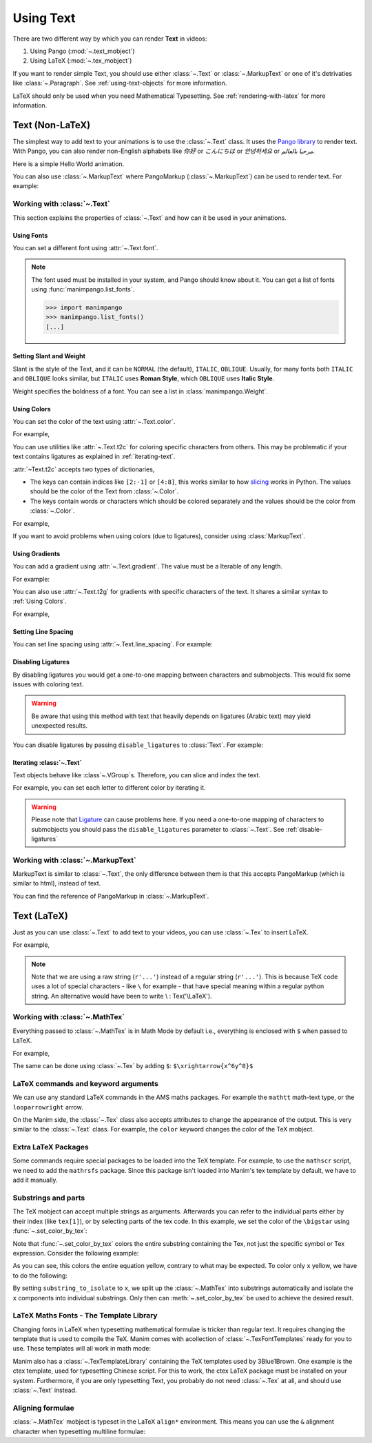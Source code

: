##########
Using Text
##########

There are two different way by which you can render **Text** in videos:

1. Using Pango (:mod:`~.text_mobject`)
2. Using LaTeX (:mod:`~.tex_mobject`)

If you want to render simple Text, you should use either :class:`~.Text` or 
:class:`~.MarkupText` or one of it's detrivaties like :class:`~.Paragraph`.
See :ref:`using-text-objects` for more information.

LaTeX should only be used when you need Mathematical Typesetting. See 
:ref:`rendering-with-latex` for more information.

.. _using-text-objects:

Text (Non-LaTeX)
****************

The simplest way to add text to your animations is to use the :class:`~.Text`
class. It uses the `Pango library`_ to render text. With Pango, you can also
render non-English alphabets like `你好` or  `こんにちは` or `안녕하세요` or
`مرحبا بالعالم`.

Here is a simple Hello World animation.

.. manim:: HelloWorld 
    :save_last_frame:
    :ref_classes: Text

    class HelloWorld(Scene):
        def construct(self):
            text = Text("Hello world").scale(3)
            self.add(text)

You can also use :class:`~.MarkupText` where PangoMarkup (:class:`~.MarkupText`)
can be used to render text. For example:

.. manim:: SingleLineColor 
    :save_last_frame:
    :ref_classes: MarkupText

    class SingleLineColor(Scene):
        def construct(self):
            text = MarkupText(f'all in red <span fgcolor="{YELLOW}">except this</span>', color=RED)
            self.add(text)

.. _Pango library: https://pango.gnome.org

Working with :class:`~.Text`
============================

This section explains the properties of :class:`~.Text` and how can it be used
in your animations.

Using Fonts
-----------

You can set a different font using :attr:`~.Text.font`.

.. note:: 

    The font used must be installed in your system, and Pango should know
    about it. You can get a list of fonts using :func:`manimpango.list_fonts`.

    >>> import manimpango
    >>> manimpango.list_fonts()
    [...]


.. manim:: FontsExample 
    :save_last_frame:
    
    class FontsExample(Scene):
        def construct(self):
            ft = Text("Noto Sans", font="Noto Sans")
            self.add(ft)

Setting Slant and Weight
------------------------
Slant is the style of the Text, and it can be ``NORMAL`` (the default), 
``ITALIC``, ``OBLIQUE``. Usually, for many fonts both ``ITALIC`` and
``OBLIQUE`` looks similar, but ``ITALIC`` uses **Roman Style**, which 
``OBLIQUE`` uses **Italic Style**.

Weight specifies the boldness of a font. You can see a list in
:class:`manimpango.Weight`.

.. manim:: SlantsExample
    :save_last_frame:

    class SlantsExample(Scene):
        def construct(self):
            a = Text("Italic", slant=ITALIC)
            self.add(a)

.. manim:: DifferentWeight 
    :save_last_frame:

    class DifferentWeight(Scene):
        def construct(self):
            import manimpango

            g = VGroup()
            weight_list = dict(sorted({weight: manimpango.Weight(weight).value for weight in manimpango.Weight}.items(), key=lambda x: x[1]))
            for weight in weight_list:
                g += Text(weight.name, weight=weight.name, font="Open Sans")
            self.add(g.arrange(DOWN).scale(0.5))

Using Colors
------------

You can set the color of the text using :attr:`~.Text.color`.

For example,

.. manim:: SimpleColor
    :save_last_frame:

    class SimpleColor(Scene):
        def construct(self):
            col = Text("RED COLOR", color=RED)
            self.add(col)

You can use utilities like :attr:`~.Text.t2c` for coloring specific characters 
from others. This may be problematic if your text contains ligatures
as explained in :ref:`iterating-text`.

:attr:`~Text.t2c` accepts two types of dictionaries,

* The keys can contain indices like ``[2:-1]`` or ``[4:8]``, 
  this works similar to how `slicing <https://realpython.com/python-strings/#string-slicing>`_
  works in Python. The values should be the color of the Text from :class:`~.Color`.
  

* The keys contain words or characters which should be colored separately
  and the values should be the color from :class:`~.Color`.

For example,

.. manim:: Textt2cExample
    :save_last_frame:

    class Textt2cExample(Scene):
        def construct(self):
            t2cindices = Text('Hello', t2c={'[1:-1]': BLUE}).move_to(LEFT)
            t2cwords = Text('World',t2c={'rl':RED}).next_to(t2cindices, RIGHT)
            self.add(t2cindices, t2cwords)

If you want to avoid problems when using colors (due to ligatures), consider using
:class:`MarkupText`.


Using Gradients
---------------

You can add a gradient using :attr:`~.Text.gradient`. The value must
be a Iterable of any length.

For example:

.. manim:: GradientExample
    :save_last_frame:

    class GradientExample(Scene):
        def construct(self):
            t = Text("Hello", gradient=(RED, BLUE, GREEN)).scale(2)
            self.add(t)

You can also use :attr:`~.Text.t2g` for gradients with specific 
characters of the text. It shares a similar syntax to :ref:`Using Colors`.

For example,

.. manim:: t2gExample
    :save_last_frame:

    class t2gExample(Scene):
        def construct(self):
            t2gindices = Text(
                'Hello',
                t2g={
                    '[1:-1]': (RED,GREEN),
                },
            ).move_to(LEFT)
            t2gwords = Text(
                'World',
                t2g={
                    'World':(RED,BLUE),
                },
            ).next_to(t2gindices, RIGHT)
            self.add(t2gindices, t2gwords)

Setting Line Spacing
--------------------

You can set line spacing using :attr:`~.Text.line_spacing`.
For example:

.. manim:: LineSpacing
    :save_last_frame:

    class LineSpacing(Scene):
        def construct(self):
            a = Text("Hello\nWorld", line_spacing=1)
            b = Text("Hello\nWorld", line_spacing=4)
            self.add(Group(a,b).arrange(LEFT, buff=5))


.. _disable-ligatures:

Disabling Ligatures
-------------------

By disabling ligatures you would get a one-to-one mapping between characters and
submobjects. This would fix some issues with coloring text. 


.. warning::

    Be aware that using this method with text that heavily depends on
    ligatures (Arabic text) may yield unexpected results.

You can disable ligatures by passing ``disable_ligatures`` to 
:class:`Text`. For example:

.. manim:: DisableLigature
    :save_last_frame:

    class DisableLigature(Scene):
        def construct(self):
            li = Text("fl ligature").scale(2)
            nli = Text("fl ligature", disable_ligatures=True).scale(2)
            self.add(Group(li, nli).arrange(DOWN, buff=.8))

.. _iterating-text:

Iterating :class:`~.Text`
-------------------------

Text objects behave like :class`~.VGroup`s. Therefore, you can slice and index
the text.

For example, you can set each letter to different color by iterating it.

.. manim:: IterateColor
    :save_last_frame:

    class IterateColor(Scene):
        def construct(self):
            text = Text("Colors").scale(2)
            for letter in text:
                letter.set_color(random_bright_color())
            self.add(text)

.. warning::

    Please note that `Ligature`_ can cause problems here. If you need a
    one-to-one mapping of characters to submobjects you should pass
    the ``disable_ligatures`` parameter to :class:`~.Text`.
    See :ref:`disable-ligatures`

.. _Ligature: https://en.wikipedia.org/wiki/Ligature_(writing)

Working with :class:`~.MarkupText`
==================================

MarkupText is similar to :class:`~.Text`, the only difference between them is 
that this accepts PangoMarkup (which is similar to html), instead of text.

You can find the reference of PangoMarkup in :class:`~.MarkupText`.

.. manim:: MarkupTest 
    :save_last_frame:

    class MarkupTest(Scene):
        def construct(self):
            text = MarkupText(
                f'<span underline="double" underline_color="green">double green underline</span> in red text<span fgcolor="{YELLOW}"> except this</span>',
                color=RED,
            ).scale(0.7)
            self.add(text)

.. _rendering-with-latex:

Text (LaTeX)
************

Just as you can use :class:`~.Text` to add text to your videos, you can
use :class:`~.Tex` to insert LaTeX.

For example,

.. manim:: HelloLaTeX 
    :save_last_frame:

    class HelloLaTeX(Scene):
        def construct(self):
            tex = Tex(r"\LaTeX").scale(3)
            self.add(tex)

.. note::

    Note that we are using a raw string (``r'...'``) instead of a regular string (``r'...'``).
    This is because TeX code uses a lot of special characters - like ``\`` for example - that
    have special meaning within a regular python string. An alternative would have been to
    write \\ : Tex('\\LaTeX').

Working with :class:`~.MathTex`
===============================

Everything passed to :class:`~.MathTex` is in Math Mode by default i.e., everything is enclosed
with ``$`` when passed to LaTeX.

For example,

.. manim:: MathTeXDemo 
    :save_last_frame:

    class MathTeXDemo(Scene):
        def construct(self):
            rtarrow = MathTex(r"\xrightarrow{x^6y^8}").scale(2)
            self.add(rtarrow)

The same can be done using :class:`~.Tex` by adding ``$``:
``$\xrightarrow{x^6y^8}$``


.. manim:: TeXToMathTex 
    :save_last_frame:

    class TeXToMathTex(Scene):
        def construct(self):
            rtarrow = Tex(r"$\xrightarrow{x^6y^8}$").scale(2)
            self.add(rtarrow)

LaTeX commands and keyword arguments
====================================

We can use any standard LaTeX commands in the AMS maths packages. For
example the ``mathtt`` math-text type, or the ``looparrowright`` arrow.

.. manim:: AMSLaTeX
    :save_last_frame:

    class AMSLaTeX(Scene):
        def construct(self):
            tex = Tex(r'$\mathtt{H} \looparrowright$ \LaTeX').scale(3)
            self.add(tex)

On the Manim side, the :class:`~.Tex` class also accepts attributes to 
change the appearance of the output. This is very similar to the 
:class:`~.Text` class. For example, the ``color`` keyword changes the
color of the TeX mobject.

.. manim:: LaTeXAttributes
    :save_last_frame:

    class LaTeXAttributes(Scene):
        def construct(self):
            tex = Tex(r'Hello \LaTeX', color=BLUE).scale(3)
            self.add(tex)

Extra LaTeX Packages
====================

Some commands require special packages to be loaded into the TeX template. 
For example, to use the ``mathscr`` script, we need to add the ``mathrsfs``
package. Since this package isn't loaded into Manim's tex template by default,
we have to add it manually.

.. manim:: AddPackageLatex
    :save_last_frame:

    class AddPackageLatex(Scene):
        def construct(self):
            myTemplate = TexTemplate()
            myTemplate.add_to_preamble(r"\usepackage{mathrsfs}")
            tex = Tex(r'$\mathscr{H} \rightarrow \mathbb{H}$}', tex_template=myTemplate).scale(3)
            self.add(tex)

Substrings and parts
====================

The TeX mobject can accept multiple strings as arguments. Afterwards you can
refer to the individual parts either by their index (like ``tex[1]``), or by
selecting parts of the tex code. In this example, we set the color
of the ``\bigstar`` using :func:`~.set_color_by_tex`:

.. manim:: LaTeXSubstrings
    :save_last_frame:

    class LaTeXSubstrings(Scene):
        def construct(self):
            tex = Tex('Hello', r'$\bigstar$', r'\LaTeX').scale(3)
            tex.set_color_by_tex('igsta', RED)
            self.add(tex)

Note that :func:`~.set_color_by_tex` colors the entire substring containing
the Tex, not just the specific symbol or Tex expression. Consider the following example:

.. manim:: IncorrectLaTeXSubstringColoring
    :save_last_frame:

    class IncorrectLaTeXSubstringColoring(Scene):
        def construct(self):
            equation = MathTex(
                r"e^x = x^0 + x^1 + \frac{1}{2} x^2 + \frac{1}{6} x^3 + \cdots + \frac{1}{n!} x^n + \cdots"
            )
            equation.set_color_by_tex("x", YELLOW)
            self.add(equation)

As you can see, this colors the entire equation yellow, contrary to what 
may be expected. To color only ``x`` yellow, we have to do the following:

.. manim:: CorrectLaTeXSubstringColoring
    :save_last_frame:

    class CorrectLaTeXSubstringColoring(Scene):
        def construct(self):
            equation = MathTex(
                r"e^x = x^0 + x^1 + \frac{1}{2} x^2 + \frac{1}{6} x^3 + \cdots + \frac{1}{n!} x^n + \cdots",
                substrings_to_isolate="x"
            )
            equation.set_color_by_tex("x", YELLOW)
            self.add(equation)

By setting ``substring_to_isolate`` to ``x``, we split up the
:class:`~.MathTex` into substrings automatically and isolate the ``x`` components 
into individual substrings. Only then can :meth:`~.set_color_by_tex` be used 
to achieve the desired result.

LaTeX Maths Fonts - The Template Library
========================================

Changing fonts in LaTeX when typesetting mathematical formulae is 
tricker than regular text. It requires changing the template that is used
to compile the TeX. Manim comes with acollection of :class:`~.TexFontTemplates` 
ready for you to use. These templates will all work in math mode:

.. manim:: LaTeXMathFonts
    :save_last_frame:

    class LaTeXMathFonts(Scene):
        def construct(self):
            tex = Tex(r'$x^2 + y^2 = z^2$', tex_template=TexFontTemplates.french_cursive).scale(3)
            self.add(tex)

Manim also has a :class:`~.TexTemplateLibrary` containing the TeX 
templates used by 3Blue1Brown. One example is the ctex template,
used for typesetting Chinese script. For this to work, the ctex LaTeX package
must be installed on your system. Furthermore, if you are only 
typesetting Text, you probably do not need :class:`~.Tex` at all, and 
should use :class:`~.Text` instead.

.. manim:: LaTeXTemplateLibrary
    :save_last_frame:

    class LaTeXTemplateLibrary(Scene):
        def construct(self):
            tex = Tex('Hello 你好 \\LaTeX', tex_template=TexTemplateLibrary.ctex).scale(3)
            self.add(tex)


Aligning formulae
=================

:class:`~.MathTex` mobject is typeset in the LaTeX  ``align*``
environment. This means you can use the ``&`` alignment character 
when typesetting multiline formulae:

.. manim:: LaTeXAlignEnvironment
    :save_last_frame:

    class LaTeXAlignEnvironment(Scene):
        def construct(self):
            tex = MathTex(r'f(x) &= 3 + 2 + 1\\ &= 5 + 1 \\ &= 6').scale(2)
            self.add(tex)
